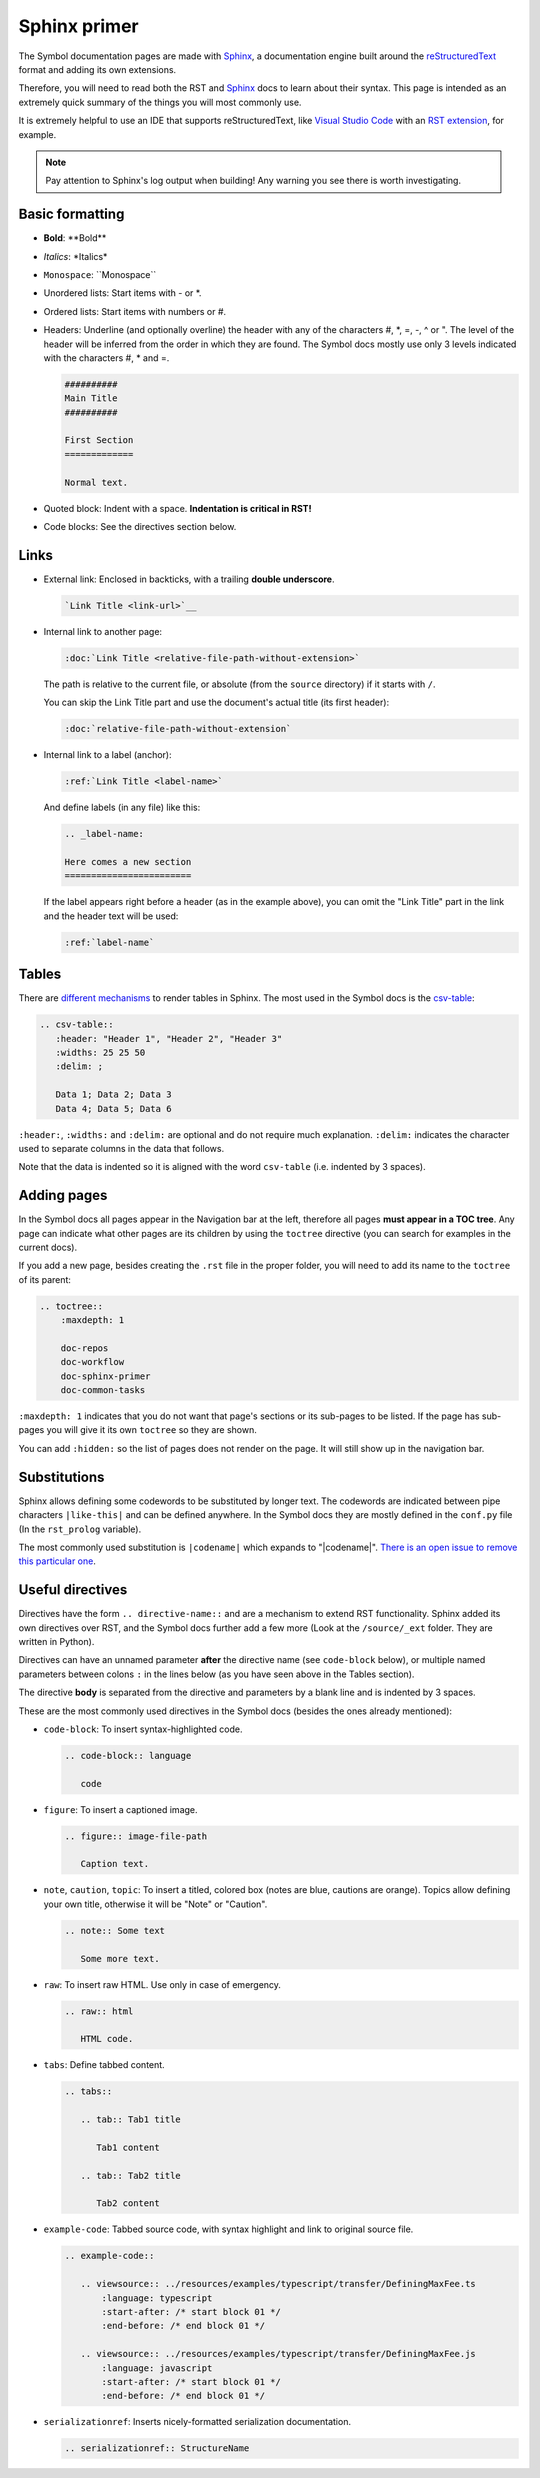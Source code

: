 #############
Sphinx primer
#############

The Symbol documentation pages are made with `Sphinx <https://www.sphinx-doc.org>`__, a documentation engine built around the `reStructuredText <https://docutils.sourceforge.io/rst.html>`__ format and adding its own extensions.

Therefore, you will need to read both the RST and `Sphinx <https://www.sphinx-doc.org/en/master/usage/restructuredtext/basics.html>`__ docs to learn about their syntax. This page is intended as an extremely quick summary of the things you will most commonly use.

It is extremely helpful to use an IDE that supports reStructuredText, like `Visual Studio Code <https://code.visualstudio.com/>`__ with an `RST extension <https://marketplace.visualstudio.com/items?itemName=lextudio.restructuredtext>`__, for example.

.. note:: Pay attention to Sphinx's log output when building! Any warning you see there is worth investigating.

Basic formatting
================

- **Bold**: \*\*Bold\*\*
- *Italics*: \*Italics\*
- ``Monospace``: \`\`Monospace\`\`
- Unordered lists: Start items with - or \*.
- Ordered lists: Start items with numbers or #.
- Headers: Underline (and optionally overline) the header with any of the characters #, \*, =, -, ^ or ". The level of the header will be inferred from the order in which they are found. The Symbol docs mostly use only 3 levels indicated with the characters #, \* and =.

  .. code-block:: rst

     ##########
     Main Title
     ##########

     First Section
     =============

     Normal text.

- Quoted block: Indent with a space. **Indentation is critical in RST!**
- Code blocks: See the directives section below.

Links
=====

- External link: Enclosed in backticks, with a trailing **double underscore**.

  .. code-block:: rst

     `Link Title <link-url>`__

- Internal link to another page:

  .. code-block:: rst

     :doc:`Link Title <relative-file-path-without-extension>`

  The path is relative to the current file, or absolute (from the ``source`` directory) if it starts with ``/``.

  You can skip the Link Title part and use the document's actual title (its first header):

  .. code-block:: rst

     :doc:`relative-file-path-without-extension`

- Internal link to a label (anchor):

  .. code-block:: rst

     :ref:`Link Title <label-name>`

  And define labels (in any file) like this:

  .. code-block:: rst

     .. _label-name:

     Here comes a new section
     ========================

  If the label appears right before a header (as in the example above), you can omit the "Link Title" part in the link and the header text will be used:

  .. code-block:: rst

     :ref:`label-name`

Tables
======

There are `different mechanisms <https://www.sphinx-doc.org/en/master/usage/restructuredtext/directives.html#table-directives>`__ to render tables in Sphinx. The most used in the Symbol docs is the `csv-table <https://docutils.sourceforge.io/docs/ref/rst/directives.html#csv-table>`__:

.. code-block:: rst

   .. csv-table::
      :header: "Header 1", "Header 2", "Header 3"
      :widths: 25 25 50
      :delim: ;

      Data 1; Data 2; Data 3
      Data 4; Data 5; Data 6

``:header:``, ``:widths:`` and ``:delim:`` are optional and do not require much explanation. ``:delim:`` indicates the character used to separate columns in the data that follows.

Note that the data is indented so it is aligned with the word ``csv-table`` (i.e. indented by 3 spaces).

Adding pages
============

In the Symbol docs all pages appear in the Navigation bar at the left, therefore all pages **must appear in a TOC tree**. Any page can indicate what other pages are its children by using the ``toctree`` directive (you can search for examples in the current docs).

If you add a new page, besides creating the ``.rst`` file in the proper folder, you will need to add its name to the ``toctree`` of its parent:

.. code-block:: rst

   .. toctree::
       :maxdepth: 1

       doc-repos
       doc-workflow
       doc-sphinx-primer
       doc-common-tasks

``:maxdepth: 1`` indicates that you do not want that page's sections or its sub-pages to be listed. If the page has sub-pages you will give it its own ``toctree`` so they are shown.

You can add ``:hidden:`` so the list of pages does not render on the page. It will still show up in the navigation bar.

Substitutions
=============

Sphinx allows defining some codewords to be substituted by longer text. The codewords are indicated between pipe characters ``|like-this|`` and can be defined anywhere. In the Symbol docs they are mostly defined in the ``conf.py`` file (In the ``rst_prolog`` variable).

The most commonly used substitution is ``|codename|`` which expands to "|codename|". `There is an open issue to remove this particular one <https://github.com/symbol/symbol-docs/issues/670>`__.

Useful directives
=================

Directives have the form ``.. directive-name::`` and are a mechanism to extend RST functionality. Sphinx added its own directives over RST, and the Symbol docs further add a few more (Look at the ``/source/_ext`` folder. They are written in Python).

Directives can have an unnamed parameter **after** the directive name (see ``code-block`` below), or multiple named parameters between colons ``:`` in the lines below (as you have seen above in the Tables section).

The directive **body** is separated from the directive and parameters by a blank line and is indented by 3 spaces.

These are the most commonly used directives in the Symbol docs (besides the ones already mentioned):

- ``code-block``: To insert syntax-highlighted code.

  .. code-block:: rst

     .. code-block:: language

        code

- ``figure``: To insert a captioned image.

  .. code-block:: rst

     .. figure:: image-file-path

        Caption text.

- ``note``, ``caution``, ``topic``: To insert a titled, colored box (notes are blue, cautions are orange). Topics allow defining your own title, otherwise it will be "Note" or "Caution".

  .. code-block:: rst

     .. note:: Some text

        Some more text.

- ``raw``: To insert raw HTML. Use only in case of emergency.

  .. code-block:: rst

     .. raw:: html

        HTML code.

- ``tabs``: Define tabbed content.

  .. code-block:: rst

     .. tabs::

        .. tab:: Tab1 title

           Tab1 content

        .. tab:: Tab2 title

           Tab2 content

- ``example-code``: Tabbed source code, with syntax highlight and link to original source file.

  .. code-block:: rst

     .. example-code::

        .. viewsource:: ../resources/examples/typescript/transfer/DefiningMaxFee.ts
            :language: typescript
            :start-after: /* start block 01 */
            :end-before: /* end block 01 */

        .. viewsource:: ../resources/examples/typescript/transfer/DefiningMaxFee.js
            :language: javascript
            :start-after: /* start block 01 */
            :end-before: /* end block 01 */

- ``serializationref``: Inserts nicely-formatted serialization documentation.

  .. code-block:: rest

     .. serializationref:: StructureName
